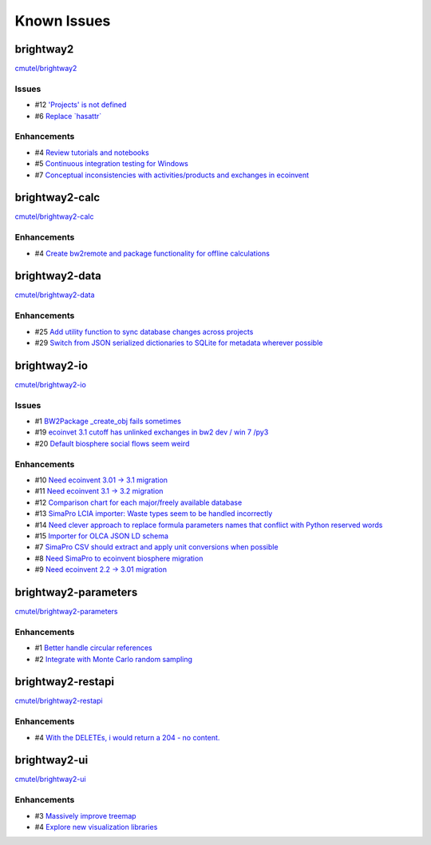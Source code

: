 .. _knownissues:

Known Issues
============

brightway2
----------

`cmutel/brightway2 <http://bitbucket.org/cmutel/brightway2/issues/>`__

Issues
``````

* #12 `'Projects' is not defined <https://bitbucket.org/cmutel/brightway2/issue/12>`__
* #6 `Replace \`hasattr\` <https://bitbucket.org/cmutel/brightway2/issue/6>`__

Enhancements
````````````

* #4 `Review tutorials and notebooks <https://bitbucket.org/cmutel/brightway2/issue/4>`__
* #5 `Continuous integration testing for Windows <https://bitbucket.org/cmutel/brightway2/issue/5>`__
* #7 `Conceptual inconsistencies with activities/products and exchanges in ecoinvent <https://bitbucket.org/cmutel/brightway2/issue/7>`__

brightway2-calc
---------------

`cmutel/brightway2-calc <http://bitbucket.org/cmutel/brightway2-calc/issues/>`__

Enhancements
````````````

* #4 `Create bw2remote and package functionality for offline calculations <https://bitbucket.org/cmutel/brightway2-calc/issue/4>`__

brightway2-data
---------------

`cmutel/brightway2-data <http://bitbucket.org/cmutel/brightway2-data/issues/>`__

Enhancements
````````````

* #25 `Add utility function to sync database changes across projects <https://bitbucket.org/cmutel/brightway2-data/issue/25>`__
* #29 `Switch from JSON serialized dictionaries to SQLite for metadata wherever possible <https://bitbucket.org/cmutel/brightway2-data/issue/29>`__

brightway2-io
-------------

`cmutel/brightway2-io <http://bitbucket.org/cmutel/brightway2-io/issues/>`__

Issues
``````

* #1 `BW2Package _create_obj fails sometimes <https://bitbucket.org/cmutel/brightway2-io/issue/1>`__
* #19 `ecoinvet 3.1 cutoff has unlinked exchanges in bw2 dev / win 7 /py3 <https://bitbucket.org/cmutel/brightway2-io/issue/19>`__
* #20 `Default biosphere social flows seem weird <https://bitbucket.org/cmutel/brightway2-io/issue/20>`__

Enhancements
````````````

* #10 `Need ecoinvent 3.01 -> 3.1 migration <https://bitbucket.org/cmutel/brightway2-io/issue/10>`__
* #11 `Need ecoinvent 3.1 -> 3.2 migration <https://bitbucket.org/cmutel/brightway2-io/issue/11>`__
* #12 `Comparison chart for each major/freely available database <https://bitbucket.org/cmutel/brightway2-io/issue/12>`__
* #13 `SimaPro LCIA importer: Waste types seem to be handled incorrectly <https://bitbucket.org/cmutel/brightway2-io/issue/13>`__
* #14 `Need clever approach to replace formula parameters names that conflict with Python reserved words <https://bitbucket.org/cmutel/brightway2-io/issue/14>`__
* #15 `Importer for OLCA JSON LD schema <https://bitbucket.org/cmutel/brightway2-io/issue/15>`__
* #7 `SimaPro CSV should extract and apply unit conversions when possible <https://bitbucket.org/cmutel/brightway2-io/issue/7>`__
* #8 `Need SimaPro to ecoinvent biosphere migration <https://bitbucket.org/cmutel/brightway2-io/issue/8>`__
* #9 `Need ecoinvent 2.2 -> 3.01 migration <https://bitbucket.org/cmutel/brightway2-io/issue/9>`__

brightway2-parameters
---------------------

`cmutel/brightway2-parameters <http://bitbucket.org/cmutel/brightway2-parameters/issues/>`__

Enhancements
````````````

* #1 `Better handle circular references <https://bitbucket.org/cmutel/brightway2-parameters/issue/1>`__
* #2 `Integrate with Monte Carlo random sampling <https://bitbucket.org/cmutel/brightway2-parameters/issue/2>`__

brightway2-restapi
------------------

`cmutel/brightway2-restapi <http://bitbucket.org/cmutel/brightway2-restapi/issues/>`__

Enhancements
````````````

* #4 `With the DELETEs, i would return a 204 - no content. <https://bitbucket.org/cmutel/brightway2-restapi/issue/4>`__

brightway2-ui
-------------

`cmutel/brightway2-ui <http://bitbucket.org/cmutel/brightway2-ui/issues/>`__

Enhancements
````````````

* #3 `Massively improve treemap <https://bitbucket.org/cmutel/brightway2-ui/issue/3>`__
* #4 `Explore new visualization libraries <https://bitbucket.org/cmutel/brightway2-ui/issue/4>`__

